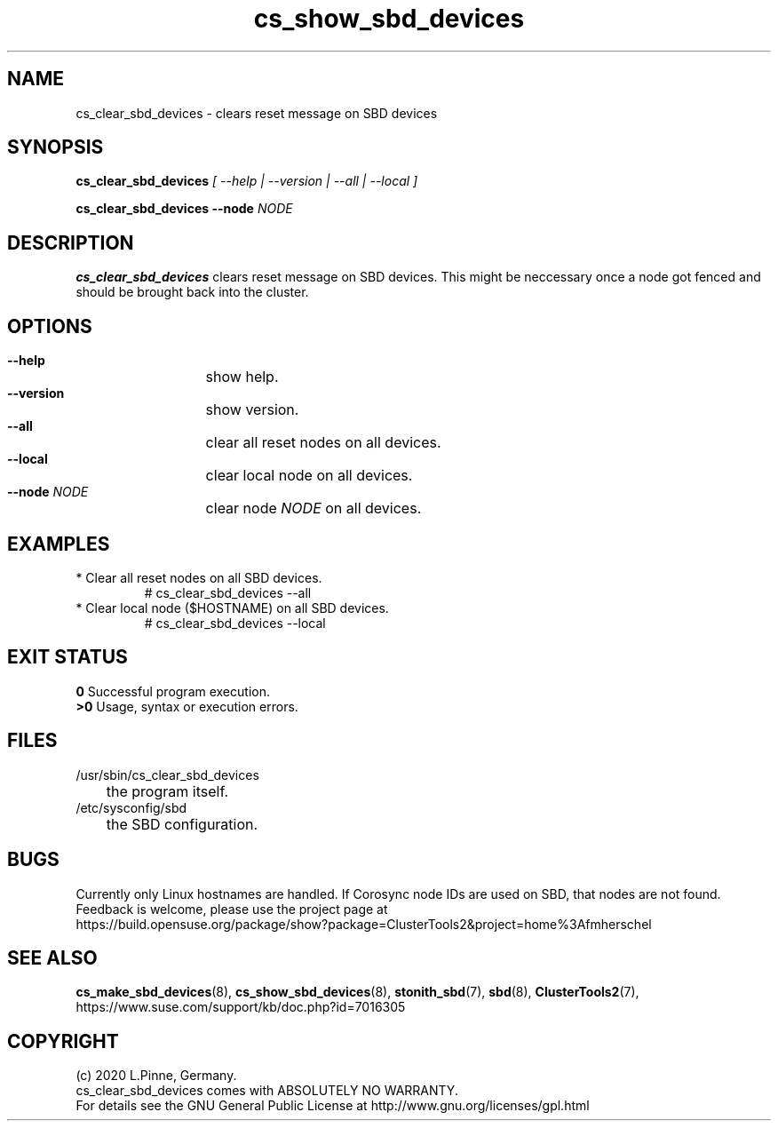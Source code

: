 .TH cs_show_sbd_devices 8 "14 Sep 2020" "" "ClusterTools2"
.\"
.SH NAME
cs_clear_sbd_devices \- clears reset message on SBD devices 
.\"
.SH SYNOPSIS
.P
.B cs_clear_sbd_devices \fI[ --help | --version | --all | --local ]\fR
.P
.B cs_clear_sbd_devices --node \fINODE\fR
.\"
.SH DESCRIPTION
\fBcs_clear_sbd_devices\fP clears reset message on SBD devices.
This might be neccessary once a node got fenced and should be brought back
into the cluster.
.\"
.SH OPTIONS
.HP
\fB --help\fR
	show help.
.HP
\fB --version\fR
	show version.
.HP
\fB --all\fR
	clear all reset nodes on all devices.
.HP
\fB --local\fR
	clear local node on all devices.
.HP
\fB --node\fR \fINODE\fR
	clear node \fINODE\fR on all devices.
.\"
.SH EXAMPLES
.TP
* Clear all reset nodes on all SBD devices.
.br
# cs_clear_sbd_devices --all
.TP
* Clear local node ($HOSTNAME) on all SBD devices.
.br
# cs_clear_sbd_devices --local
.\"
.SH EXIT STATUS
.B 0
Successful program execution.
.br
.B >0 
Usage, syntax or execution errors.
.\"
.SH FILES
.TP
/usr/sbin/cs_clear_sbd_devices
	the program itself.
.TP
/etc/sysconfig/sbd
	the SBD configuration.
.\"
.SH BUGS
Currently only Linux hostnames are handled.
If Corosync node IDs are used on SBD, that nodes are not found.  
.br
Feedback is welcome, please use the project page at
.br
https://build.opensuse.org/package/show?package=ClusterTools2&project=home%3Afmherschel
.\"
.SH SEE ALSO
\fBcs_make_sbd_devices\fP(8), \fBcs_show_sbd_devices\fP(8),
\fBstonith_sbd\fP(7), \fBsbd\fP(8), \fBClusterTools2\fP(7),
https://www.suse.com/support/kb/doc.php?id=7016305
.\"
.\"
.SH COPYRIGHT
(c) 2020 L.Pinne, Germany.
.br
cs_clear_sbd_devices comes with ABSOLUTELY NO WARRANTY.
.br
For details see the GNU General Public License at
http://www.gnu.org/licenses/gpl.html
.\"

